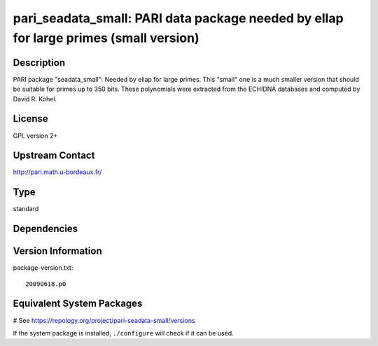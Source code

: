 .. _spkg_pari_seadata_small:

pari_seadata_small: PARI data package needed by ellap for large primes (small version)
======================================================================================

Description
-----------

PARI package "seadata_small": Needed by ellap for large primes. This
"small" one is a much smaller version that should be suitable for primes
up to 350 bits. These polynomials were extracted from the ECHIDNA
databases and computed by David R. Kohel.

License
-------

GPL version 2+


Upstream Contact
----------------

http://pari.math.u-bordeaux.fr/



Type
----

standard


Dependencies
------------



Version Information
-------------------

package-version.txt::

    20090618.p0

Equivalent System Packages
--------------------------

.. tab:: Arch Linux:

   .. CODE-BLOCK:: bash

       $ sudo pacman -S pari-seadata

.. tab:: conda-forge:

   .. CODE-BLOCK:: bash

       $ conda install pari-seadata-small

.. tab:: FreeBSD:

   .. CODE-BLOCK:: bash

       $ sudo pkg install math/pari_seadata

.. tab:: Void Linux:

   .. CODE-BLOCK:: bash

       $ sudo xbps-install pari-seadata

# See https://repology.org/project/pari-seadata-small/versions

If the system package is installed, ``./configure`` will check if it can be used.
